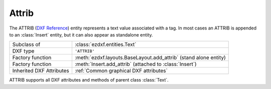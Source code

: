 Attrib
======

.. module:: ezdxf.entities

The ATTRIB (`DXF Reference`_) entity represents a text value associated with a tag.
In most cases an ATTRIB is appended to an :class:`Insert` entity, but it can also
appear as standalone entity.

======================== ==========================================
Subclass of              :class:`ezdxf.entities.Text`
DXF type                 ``'ATTRIB'``
Factory function         :meth:`ezdxf.layouts.BaseLayout.add_attrib` (stand alone entity)
Factory function         :meth:`Insert.add_attrib` (attached to :class:`Insert`)
Inherited DXF Attributes :ref:`Common graphical DXF attributes`
======================== ==========================================

.. seealso::

    :ref:`tut_blocks`

.. class:: Attrib

    ATTRIB supports all DXF attributes and methods of parent class :class:`Text`.

    .. attribute:: dxf.tag

        Tag to identify the attribute (str)

    .. attribute:: dxf.text

        Attribute content as text (str)

    .. attribute:: is_invisibe

        Attribute is invisible (does not appear).

    .. attribute:: is_const

        This is a constant attribute.

    .. attribute:: is_verify

        Verification is required on input of this attribute. (CAD application feature)

    .. attribute:: is_preset

        No prompt during insertion. (CAD application feature)

.. _DXF Reference: http://help.autodesk.com/view/OARX/2018/ENU/?guid=GUID-7DD8B495-C3F8-48CD-A766-14F9D7D0DD9B